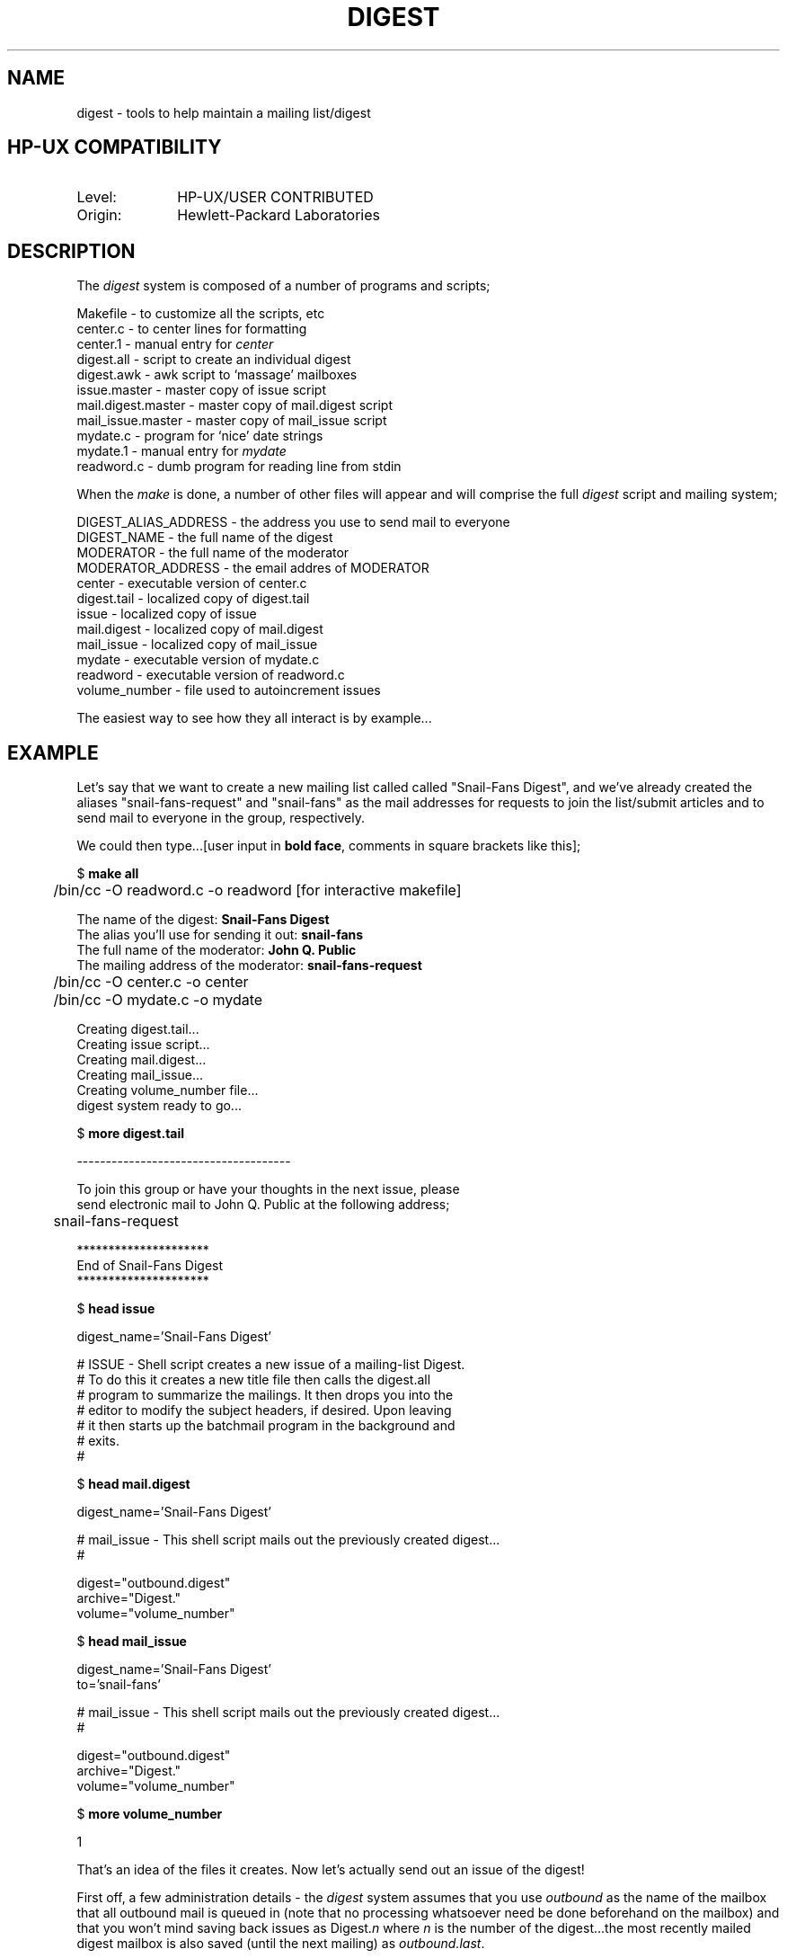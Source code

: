 .TH DIGEST 1L 
.ad b
.SH NAME
digest \- tools to help maintain a mailing list/digest
.SH HP-UX COMPATIBILITY
.TP 10
Level:
HP-UX/USER CONTRIBUTED
.TP
Origin:
Hewlett-Packard Laboratories
.SH DESCRIPTION
The
.I digest
system is composed of a number of programs and scripts;
.nf

  Makefile            - to customize all the scripts, etc
  center.c            - to center lines for formatting
  center.1            -   manual entry for \fIcenter\fR
  digest.all          - script to create an individual digest
  digest.awk          - awk script to `massage' mailboxes
  issue.master        - master copy of issue script
  mail.digest.master  - master copy of mail.digest script
  mail_issue.master   - master copy of mail_issue script
  mydate.c            - program for `nice' date strings
  mydate.1            -   manual entry for \fImydate\fR
  readword.c          - dumb program for reading line from stdin

.fi
When the \fImake\fR is done, a number of other files will appear
and will comprise the full \fIdigest\fR script and mailing system;
.nf

  DIGEST_ALIAS_ADDRESS - the address you use to send mail to everyone
  DIGEST_NAME          - the full name of the digest
  MODERATOR            - the full name of the moderator
  MODERATOR_ADDRESS    - the email addres of MODERATOR
  center               - executable version of center.c
  digest.tail          - localized copy of digest.tail
  issue                - localized copy of issue
  mail.digest          - localized copy of mail.digest
  mail_issue           - localized copy of mail_issue 
  mydate               - executable version of mydate.c
  readword             - executable version of readword.c
  volume_number        - file used to autoincrement issues

.fi
The easiest way to see how they all interact is by example...
.SH EXAMPLE
Let's say that we want to create a new mailing list called
called "Snail-Fans Digest", and we've already created the
aliases "snail-fans-request" and "snail-fans" as the mail
addresses for requests to join the list/submit articles and
to send mail to everyone in the group, respectively.
.P
We could then type...[user input in \fBbold face\fR, comments in 
square brackets like this];
.nf

  $ \fBmake all\fR

	/bin/cc -O readword.c -o readword [for interactive makefile]

 The name of the digest: \fBSnail-Fans Digest\fR
 The alias you'll use for sending it out: \fBsnail-fans\fR
 The full name of the moderator: \fBJohn Q. Public\fR
 The mailing address of the moderator: \fBsnail-fans-request\fR

 	/bin/cc -O center.c -o center
	/bin/cc -O mydate.c -o mydate

 Creating digest.tail...
 Creating issue script...
 Creating mail.digest...
 Creating mail_issue...
 Creating volume_number file...
 digest system ready to go...

  $ \fBmore digest.tail\fR

  -------------------------------------
 
  To join this group or have your thoughts in the next issue, please
  send electronic mail to John Q. Public at the following address;
   
	  snail-fans-request
 
  *********************
  End of Snail-Fans Digest
  *********************

  $ \fBhead issue\fR
 
   digest_name='Snail-Fans Digest'

  # ISSUE  - Shell script creates a new issue of a mailing-list Digest.
  #          To do this it creates a new title file then calls the digest.all
  #          program to summarize the mailings.  It then drops you into the
  #          editor to modify the subject headers, if desired.  Upon leaving
  #          it then starts up the batchmail program in the background and
  #          exits.
  #

  $ \fBhead mail.digest\fR
 
   digest_name='Snail-Fans Digest'
  
  # mail_issue - This shell script mails out the previously created digest...
  #
  
         digest="outbound.digest"
        archive="Digest."
         volume="volume_number"
  

  $ \fBhead mail_issue\fR
 
   digest_name='Snail-Fans Digest'
            to='snail-fans'
  
  # mail_issue - This shell script mails out the previously created digest...
  #
  
         digest="outbound.digest"
        archive="Digest."
         volume="volume_number"


  $ \fBmore volume_number\fR

  1

.fi
That's an idea of the files it creates.  Now let's actually send out
an issue of the digest!
.P
First off, a few administration details - the \fIdigest\fR system 
assumes that you use \fIoutbound\fR as the name of the mailbox that
all outbound mail is queued in (note that no processing whatsoever
need be done beforehand on the mailbox) and that you won't mind
saving back issues as Digest.\fIn\fR where \fIn\fR is the number of
the digest...the most recently mailed digest mailbox is also saved
(until the next mailing) as \fIoutbound.last\fR.
.P
.nf

  $ \fBcat outbound\fR

  From jqpublic Mon Jun  2 17:40:31 1986
  To: jqpublic
  Date: Mon Jun 2 17:40:31 1986 PST
  Subject: Welcome to the Snail Fans Digest!

  Just a short hello to welcome everyone to the list and
  to try out the digest software.

  Please let me know if you have any problems!

				-- JQ

  [ now we can actually send it out... ]

  $ \fBissue\fR

  Creating Snail-Fans Digest, Number 1
 
  Extracting all the 'subject' lines...
 
  ...feeding the file to awk...
 
  [your favorite editor is then invoked with the ready-to-be-sent
   digest, for a final pass through (recommended)]

  Are you sure you want to send this issue out now? (y/n) \fBno\fR
  just type "mail_issue" when you're ready to mail it out!

  [since we cancelled the actual mailing, let's look at the digest
   it created...]

  $ \fBcat outbound.digest\fR
 
                          Snail-Fans Digest, Number 1
 
                             Monday, June 2nd 1986
 
  Today's Topics:
 
                       Welcome to the Snail Fans Digest!
  ----------------------------------------------------------------------
 
  Date: Mon Jun 2 17:40:31 1986 PST
  Subject: Welcome to the Snail Fans Digest!
  From: jqpublic

  Just a short hello to welcome everyone to the list and
  to try out the digest software.

  Please let me know if you have any problems!

				-- JQ
 
  -------------------------------------
 
  To join this group or have your thoughts in the next issue, please
  send electronic mail to John Q. Public at the following address;
 
	  snail-fans-request
 
  *********************
  End of Snail-Fans Digest
  *********************
   
  $ \fBmail_issue\fR

  Mailing Snail-Fans Digest, Number 1
 
  $

.fi
Pretty slick, eh?  In practice, maintaining a mailing list is
mostly maintaining the actual addresses themselves.  The overhead
of creating a digest (etc) is all avoided.
.SH AUTHOR
Dave Taylor, Hewlett-Packard Laboratories
.SH "SEE ALSO"
awk(1), center(1), mydate(1), mailx(1), sendmail(1).
